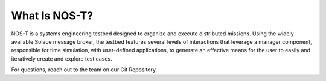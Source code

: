 What Is NOS-T?
==============

NOS-T is a systems engineering testbed designed to organize and execute distributed missions.
Using the widely available Solace message broker, the testbed features several levels of interactions that leverage a
manager component, responsible for time simulation, with user-defined applications, to generate an effective means
for the user to easily and iteratively create and explore test cases.

For questions, reach out to the team on our Git Repository.

